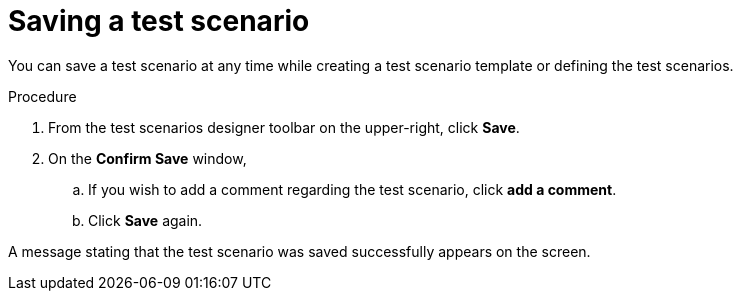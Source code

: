 [id='test-designer-save-test-proc']
= Saving a test scenario

You can save a test scenario at any time while creating a test scenario template or defining the test scenarios.

.Procedure
. From the test scenarios designer toolbar on the upper-right, click *Save*.
. On the *Confirm Save* window,
.. If you wish to add a comment regarding the test scenario, click *add a comment*.
.. Click *Save* again.

A message stating that the test scenario was saved successfully appears on the screen.
